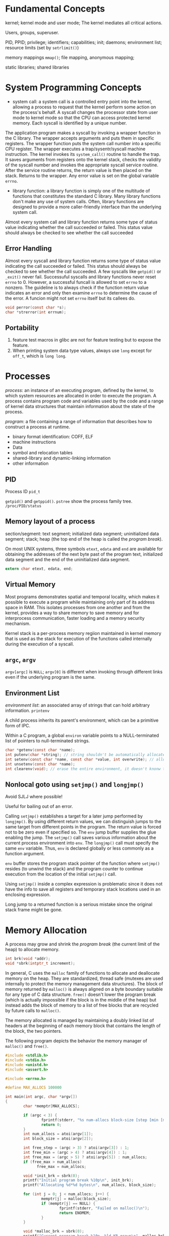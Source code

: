 * Fundamental Concepts

kernel; kernel mode and user mode; The kernel mediates all critical actions.

Users, groups, superuser.

PID, PPID; privilege; identifiers; capabilities; init; daemons; environment list; resource limits (set by ~setrlimit()~)

memory mappings ~mmap()~; file mapping, anonymous mapping;

static libraries; shared libraries

* System Programming Concepts

- system call: a system call is a controlled entry point into the kernel, allowing a process to request that the kernel perform some action on the process's behalf. A syscall changes the processor state from user mode to kernel mode so that the CPU can access protected kernel memory. Each syscall is identified by a unique number. 

The application program makes a syscall by invoking a wrapper function in the C library. The wrapper accepts arguments and puts them in specific registers. The wrapper function puts the system call number into a specific CPU register. The wrapper executes a trap/sysentr/syscall machine instruction. The kernel invokes its =system_call()= routine to handle the trap. It saves arguments from registers onto the kernel stack, checks the validity of the syscall number and invokes the appropriate syscall service routine. After the service routine returns, the return value is then placed on the stack. Returns to the wrapper. Any error value is set on the global variable =errno=.

- library function: a library function is simply one of the multitude of functions that constitutes the standard C library. Many library functions don't make any use of system calls. Often, library functions are designed to provide a more caller-friendly interface than the underlying system call.

Almost every system call and library function returns some type of status value indicating whether the call succeeded or failed.  This status value should always be checked to see whether the call succeeded

** Error Handling

Almost every syscall and library function returns some type of status value indicating the call succeeded or failed. This status should always be checked to see whether the call succeeded. A few syscalls like =getpid()= or =_exit()= never fail. Successuful syscalls and library functions never reset =errno= to 0. However, a successful funcall is allowed to set =errno= to a nonzero. The guideline is to always check if the function return value indicates an error and only then examine =errno= to determine the cause of the error. A funcion might not set =errno= itself but its callees do.

#+BEGIN_SRC c
  void perror(const char *s); 
  char *strerror(int errnum);
#+END_SRC

** Portability

1. feature test macros in glibc are not for feature testing but to expose the feature.
2. When printing system data type values, always use =long= except for =off_t=, which is =long long=.

* Processes

/process/: an instance of an executing program, defined by the kernel, to which system resources are allocated in order to execute the program. A process contains program code and variables used by the code and a range of kernel data structures that maintain information about the state of the process.

/program/: a file containing a range of information that describes how to construct a process at runtime.
    + binary format identification: COFF, ELF
    + machine instructions
    + Data
    + symbol and relocation tables
    + shared-library and dynamic-linking information
    + other information

** PID
   
Process ID =pid_t=

=getpid()= and =getppid()=. =pstree= show the process family tree. =/proc/PID/status=

** Memory layout of a process
   
section/segment: text segment; initialized data segment; uninitialized data segment; stack; heap (the top end of the heap is called the /program break/).

On most UNIX systems, three symbols =etext=, =edata= and =end= are available for obtaining the addresses of the next byte past of the program text, initialized data segment and the end of the uninitialized data segment.

#+BEGIN_SRC C
 extern char etext, edata, end; 
#+END_SRC

** Virtual Memory

Most programs demonstrates spatial and temporal locality, which makes it possible to execute a program while maintaining only part of its address space in RAM. This isolates processes from one another and from the kernel, provides a way to share memory to save memory and for interprocess communication, faster loading and a memory security mechanism.

Kernel stack is a per-process memory regiion maintained in kernel memory that is used as the stack for execution of the functions called internally during the execution of a syscall.

** =argc=, =argv=

=argv[argc]= is =NULL=; =argv[0]= is different when invoking through different links even if the underlying program is the same.

** Environment List

/environment list/: an associated array of strings that can hold arbitrary information. =printenv=

A child process inherits its parent's environment, which can be a primitive form of IPC. 
 
Within a C program, a global =environ= variable points to a NULL-terminated list of pointers to null-terminated strings.

#+BEGIN_SRC C
  char *getenv(const char *name);
  int putenv(char *string); // string shouldn't be automatically allocated
  int setenv(const char *name, const char *value, int overwrite); // allocate memory
  int unsetenv(const char *name);
  int clearenv(void); // erase the entire environment, it doesn't knonw the buffer provided to putenv
#+END_SRC
 
** Nonlocal goto using =setjmp()= and =longjmp()=
   
Avoid SJLJ where possible!
 
Useful for bailing out of an error.

Calling =setjmp()= establishes a target for a later jump performed by =longjmp()=. By using different return values, we can distinguish jumps to the same target from different points in the program. The return value is forced not to be zero even if specified so. The =env= jump buffer supplies the glue enabling the jump. The =setjmp()= call saves various information about the current process environment into =env=. The =longjmp()= call must specify the same =env= variable. Thus, =env= is declared globally or less commonly as a function argument.

=env= buffer stores the program stack pointer of the function where =setjmp()= resides (to unwind the stack) and the program counter to continue execution from the location of the initial =setjmp()= call.

Using =setjmp()= inside a complex expression is problematic since it does not have the info to save all registers and temporary stack locations used in an enclosing expression.

Long jump to a returned function is a serious mistake since the original stack frame might be gone.

* Memory Allocation
  
A process may grow and shrink the /program break/ (the current limit of the heap) to allocate memory.

#+BEGIN_SRC C
       int brk(void *addr);
       void *sbrk(intptr_t increment);
#+END_SRC

In general, C uses the =malloc= family of functions to allocate and deallocate memory on the heap. They are standardized, thread safe (mutexes are used internally to protect the memory management data structures). The block of memory returned by =malloc()= is always aligned on a byte boundary suitable for any type of C data structure. =free()= doesn't lower the program break (which is actually impossible if the block is in the middle of the heap) but instead adds the block of memory to a list of free blocks that are recycled by future calls to =malloc()=.

The memory allocated is managed by maintaining a doubly linked list of headers at the beginning of each memory block that contains the length of the block, the two pointers.

The following program depicts the behavior the memory manager of =malloc()= and =free()=.

#+BEGIN_SRC C
  #include <stdlib.h>
  #include <stdio.h>
  #include <unistd.h>
  #include <assert.h>

  #include <errno.h>

  #define MAX_ALLOCS 100000

  int main(int argc, char *argv[])
  {
          char *memptr[MAX_ALLOCS];

          if (argc < 3) {
                  fprintf(stderr, "%s num-allocs block-size [step [min [max]]]\n", argv[0]);
                  return 0;
          }
          int num_allocs = atoi(argv[1]);
          int block_size = atoi(argv[2]);

          int free_step = (argc > 3) ? atoi(argv[3]) : 1;
          int free_min = (argc > 4) ? atoi(argv[4]) : 1;
          int free_max = (argc > 5) ? atoi(argv[5]) : num_allocs;
          if (free_max > num_allocs) 
                free_max = num_allocs;

          void *init_brk = sbrk(0);
          printf("Initial program break %10p\n", init_brk);
          printf("Allocating %d*%d bytes\n", num_allocs, block_size);

          for (int j = 0; j < num_allocs; j++) {
                  memptr[j] = malloc(block_size);
                  if (memptr[j] == NULL) {
                          fprintf(stderr, "Failed on malloc()\n");
                          return ENOMEM;
                  }
          }

          void *malloc_brk = sbrk(0);
          printf("Current program break %10p, %ld KB grown\n", malloc_brk, (malloc_brk - init_brk) / 1024);

          for (int j = free_min; j < free_max; j += free_step)
                  free(memptr[j]);

          void *free_brk = sbrk(0);
          printf("After freeing program break %10p, %ld KB shrinked\n", free_brk, (malloc_brk - free_brk) / 1024);

          return EXIT_SUCCESS;
  }

#+END_SRC


glibc provides some tools to debug memory issues.
1. =mtrace()=, =muntrace()=: turn tracing of memory allocation calls on and off. Calls to =mtrace()= are ignored by set-user-ID and set-group-ID programs.
2. =-lmcheck=, =mcheck()=, =mprobe()=: perform consistency checks on block of allocated memory.
3. =MALLOC_CHECK= envvar controls how a program responds to memory allocation.

Other tools include /Electric Fence/, /dmalloc/, /Valgrind/, and /Insure++/.

=mallopt()= and =mallinfo()= are glibc functions for controlling and monitoring =malloc()=

=posix_memalign()=, =aligned_alloc()=,m =memalign()= are for aligned memory allocation.

=alloca()= allocates memory on the stack, present on most UNIX implementations. =alloca()= can be fast since it allocates memory on the stack, which only requires the stack pointer to move a bit. Using =alloca()= might be useful with SJLJ.

* Users and Groups
  
#+BEGIN_SRC C
struct passwd *getpwent(void);
void setpwent(void);
void endpwent(void);
#+END_SRC

  
** =/etc/passwd=
   
1. Login name (username): it is possible to one UID to have multiple login names that associated with different sets of groups.
2. Encrypted password (shadowed by shadow passwords)
3. UID
4. GID: primary group
5. comment
6. home directory
7. login shell

Within a system like NIS (Network Information System) or LDAP (Lightweight Directory Access Protocol), part or all of this information is stored on a remote system.

#+BEGIN_SRC C
struct passwd *getpwnam(const char *name);
struct passwd *getpwuid(uid_t uid);
#+END_SRC


** =/etc/shadow=
   
Contains encrypted passwords and is readable only the privileged programs.

#+BEGIN_SRC C
struct spwd *getspnam(const char *name);
struct spwd *getspent(void);
void setspent(void);
void endspent(void);
#+END_SRC
 

** =/etc/group=

- group name
- encrypted password (not actually useful nowadays)
- GID
- user list

#+BEGIN_SRC C
struct group *getgrnam(const char *name);
struct group *getgrgid(gid_t gid);
#+END_SRC

** Authenticating a User
   
#+BEGIN_SRC C
char *crypt(const char *key, const char *salt);
char *getpass(const char *prompt);
#+END_SRC

#+BEGIN_SRC C
 #define _XOPEN_SOURCE

#include <stdlib.h>
#include <stdio.h>
#include <string.h>

#include <pwd.h>
#include <shadow.h>
#include <sys/types.h>
#include <unistd.h>

#include <errno.h>

int main(int argc, char *argv[])
{
        long login_name_max = sysconf(_SC_LOGIN_NAME_MAX);

        char *username = malloc(login_name_max + 1);
        if (username == NULL)
                return -1;

        printf("Enter User Name:");
        char *un = fgets(username, login_name_max, stdin);
        if (un == NULL)
                goto cleanup;

        size_t name_len = strlen(username);
        if (username[name_len-1] == '\n')
                username[name_len-1] = '\0';

        char *passwd_clear = getpass("Enter Password:");
        if (passwd_clear == NULL)
                goto cleanup;

        struct spwd *pwd =  getspnam(username);
        if (pwd == NULL)
                goto cleanup;

        char *crypted_passwd = crypt(passwd_clear, pwd->sp_pwdp);
        if (strcmp(crypted_passwd, pwd->sp_pwdp) == 0) {
                printf("You've logged in but you just can't do anything\n");
        } else {
                printf("You are rejected!\n");
        }

        return 0;

        cleanup:
                free(username);
        return -2;


}
 
#+END_SRC
